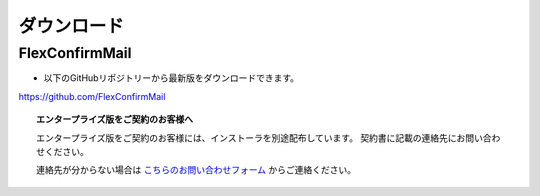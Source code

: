 ============
ダウンロード
============

FlexConfirmMail 
=====================

* 以下のGitHubリポジトリーから最新版をダウンロードできます。

https://github.com/FlexConfirmMail

.. topic:: エンタープライズ版をご契約のお客様へ

   エンタープライズ版をご契約のお客様には、インストーラを別途配布しています。
   契約書に記載の連絡先にお問い合わせください。

   連絡先が分からない場合は `こちらのお問い合わせフォーム <https://www.clear-code.com/contact/>`_ からご連絡ください。
